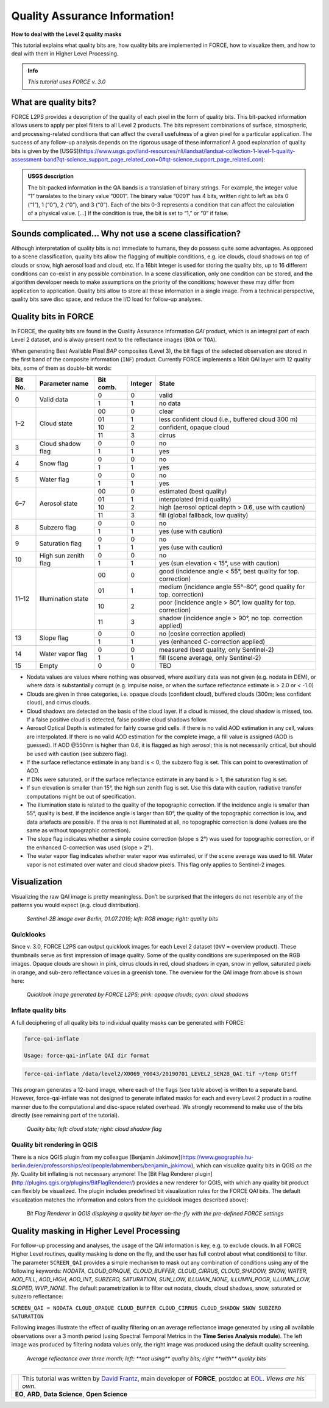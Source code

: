 .. _tut-qai:

Quality Assurance Information!
==============================

**How to deal with the Level 2 quality masks**

This tutorial explains what quality bits are, how quality bits are implemented in FORCE, how to visualize them, and how to deal with them in Higher Level Processing.

.. admonition:: Info

   *This tutorial uses FORCE v. 3.0*


What are quality bits?
----------------------

FORCE L2PS provides a description of the quality of each pixel in the form of quality bits.
This bit-packed information allows users to apply per pixel filters to all Level 2 products.
The bits represent combinations of surface, atmospheric, and processing-related conditions that can affect the overall usefulness of a given pixel for a particular application.
The success of any follow-up analysis depends on the rigorous usage of these information!
A good explanation of quality bits is given by the [USGS](https://www.usgs.gov/land-resources/nli/landsat/landsat-collection-1-level-1-quality-assessment-band?qt-science_support_page_related_con=0#qt-science_support_page_related_con): 

.. admonition:: USGS description

   The bit-packed information in the QA bands is a translation of binary strings.
   For example, the integer value “1” translates to the binary value “0001”. The binary value “0001” has 4 bits, written right to left as bits 0 (“1”), 1 (“0”), 2 (“0”), and 3 (“0”).
   Each of the bits 0-3 represents a condition that can affect the calculation of a physical value.
   [...] 
   If the condition is true, the bit is set to “1,” or “0” if false.


Sounds complicated… Why not use a scene classification?
-------------------------------------------------------

Although interpretation of quality bits is not immediate to humans, they do possess quite some advantages.
As opposed to a scene classification, quality bits allow the flagging of multiple conditions, e.g. ice clouds, cloud shadows on top of clouds or snow, high aerosol load and cloud, etc.
If a 16bit Integer is used for storing the quality bits, up to 16 different conditions can co-exist in any possible combination.
In a scene classification, only one condition can be stored, and the algorithm developer needs to make assumptions on the priority of the conditions; however these may differ from application to application.
Quality bits allow to store all these information in a single  image.
From a technical perspective, quality bits save disc space, and reduce the I/O load for follow-up analyses.


Quality bits in FORCE
---------------------

In FORCE, the quality bits are found in the Quality Assurance Information *QAI* product, which is an integral part of each Level 2 dataset, and is alway present next to the reflectance images (``BOA`` or ``TOA``).

When generating Best Available Pixel *BAP* composites (Level 3), the bit flags of the selected observation are stored in the first band of the composite information (``INF``) product.
Currently FORCE implements a 16bit QAI layer with 12 quality bits, some of them as double-bit words:

+---------+----------------------+-----------+---------+--------------------------------------------------------------------+
+ Bit No. + Parameter name       + Bit comb. + Integer + State                                                              +
+=========+======================+===========+=========+====================================================================+
+ 0       + Valid data           + 0         + 0       + valid                                                              +
+         +                      +-----------+---------+--------------------------------------------------------------------+
+         +                      + 1         + 1       + no data                                                            +
+---------+----------------------+-----------+---------+--------------------------------------------------------------------+
+ 1–2     + Cloud state          + 00        + 0       + clear                                                              +
+         +                      +-----------+---------+--------------------------------------------------------------------+
+         +                      + 01        + 1       + less confident cloud (i.e., buffered cloud 300 m)                  +
+         +                      +-----------+---------+--------------------------------------------------------------------+
+         +                      + 10        + 2       + confident, opaque cloud                                            +
+         +                      +-----------+---------+--------------------------------------------------------------------+
+         +                      + 11        + 3       + cirrus                                                             +
+---------+----------------------+-----------+---------+--------------------------------------------------------------------+
+ 3       + Cloud shadow flag    + 0         + 0       + no                                                                 +
+         +                      +-----------+---------+--------------------------------------------------------------------+
+         +                      + 1         + 1       + yes                                                                +
+---------+----------------------+-----------+---------+--------------------------------------------------------------------+
+ 4       + Snow flag            + 0         + 0       + no                                                                 +
+         +                      +-----------+---------+--------------------------------------------------------------------+
+         +                      + 1         + 1       + yes                                                                +
+---------+----------------------+-----------+---------+--------------------------------------------------------------------+
+ 5       + Water flag           + 0         + 0       + no                                                                 +
+         +                      +-----------+---------+--------------------------------------------------------------------+
+         +                      + 1         + 1       + yes                                                                +
+---------+----------------------+-----------+---------+--------------------------------------------------------------------+
+ 6–7     + Aerosol state        + 00        + 0       + estimated (best quality)                                           +
+         +                      +-----------+---------+--------------------------------------------------------------------+
+         +                      + 01        + 1       + interpolated (mid quality)                                         +
+         +                      +-----------+---------+--------------------------------------------------------------------+
+         +                      + 10        + 2       + high (aerosol optical depth > 0.6, use with caution)               +
+         +                      +-----------+---------+--------------------------------------------------------------------+
+         +                      + 11        + 3       + fill (global fallback, low quality)                                +
+---------+----------------------+-----------+---------+--------------------------------------------------------------------+
+ 8       + Subzero flag         + 0         + 0       + no                                                                 +
+         +                      +-----------+---------+--------------------------------------------------------------------+
+         +                      + 1         + 1       + yes (use with caution)                                             +
+---------+----------------------+-----------+---------+--------------------------------------------------------------------+
+ 9       + Saturation flag      + 0         + 0       + no                                                                 +
+         +                      +-----------+---------+--------------------------------------------------------------------+
+         +                      + 1         + 1       + yes (use with caution)                                             +
+---------+----------------------+-----------+---------+--------------------------------------------------------------------+
+ 10      + High sun zenith flag + 0         + 0       + no                                                                 +
+         +                      +-----------+---------+--------------------------------------------------------------------+
+         +                      + 1         + 1       + yes (sun elevation < 15°, use with caution)                        +
+---------+----------------------+-----------+---------+--------------------------------------------------------------------+
+ 11–12   + Illumination state   + 00        + 0       + good (incidence angle < 55°, best quality for top. correction)     +
+         +                      +-----------+---------+--------------------------------------------------------------------+
+         +                      + 01        + 1       + medium (incidence angle 55°–80°, good quality for top. correction) +
+         +                      +-----------+---------+--------------------------------------------------------------------+
+         +                      + 10        + 2       + poor (incidence angle > 80°, low quality for top. correction)      +
+         +                      +-----------+---------+--------------------------------------------------------------------+
+         +                      + 11        + 3       + shadow (incidence angle > 90°, no top. correction applied)         +
+---------+----------------------+-----------+---------+--------------------------------------------------------------------+
+ 13      + Slope flag           + 0         + 0       + no (cosine correction applied)                                     +
+         +                      +-----------+---------+--------------------------------------------------------------------+
+         +                      + 1         + 1       + yes (enhanced C-correction applied)                                +
+---------+----------------------+-----------+---------+--------------------------------------------------------------------+
+ 14      + Water vapor flag     + 0         + 0       + measured (best quality, only Sentinel-2)                           +
+         +                      +-----------+---------+--------------------------------------------------------------------+
+         +                      + 1         + 1       + fill (scene average, only Sentinel-2)                              +
+---------+----------------------+-----------+---------+--------------------------------------------------------------------+
+ 15      + Empty                + 0         + 0       + TBD                                                                +
+---------+----------------------+-----------+---------+--------------------------------------------------------------------+


- Nodata values are values where nothing was observed, where auxiliary data was not given (e.g. nodata in DEM), or where data is substantially corrupt (e.g. impulse noise, or when the surface reflectance estimate is > 2.0 or < -1.0)
- Clouds are given in three categories, i.e. opaque clouds (confident cloud), buffered clouds (300m; less confident cloud), and cirrus clouds.
- Cloud shadows are detected on the basis of the cloud layer.
  If a cloud is missed, the cloud shadow is missed, too.
  If a false positive cloud is detected, false positive cloud shadows follow.
- Aerosol Optical Depth is estimated for fairly coarse grid cells.
  If there is no valid AOD estimation in any cell, values are interpolated.
  If there is no valid AOD estimation for the complete image, a fill value is assigned (AOD is guessed).
  If AOD @550nm is higher than 0.6, it is flagged as high aerosol; this is not necessarily critical, but should be used with caution (see subzero flag).
- If the surface reflectance estimate in any band is < 0, the subzero flag is set.
  This can point to overestimation of AOD.
- If DNs were saturated, or if the surface reflectance estimate in any band is > 1, the saturation flag is set.
- If sun elevation is smaller than 15°, the high sun zenith flag is set.
  Use this data with caution, radiative transfer computations might be out of specification.
- The illumination state is related to the quality of the topographic correction.
  If the incidence angle is smaller than 55°, quality is best.
  If the incidence angle is larger than 80°, the quality of the topographic correction is low, and data artefacts are possible.
  If the area is not illuminated at all, no topographic correction is done (values are the same as without topographic correction).
- The slope flag indicates whether a simple cosine correction (slope ≤ 2°) was used for topographic correction, or if the enhanced C-correction was used (slope > 2°).
- The water vapor flag indicates whether water vapor was estimated, or if the scene average was used to fill.
  Water vapor is not estimated over water and cloud shadow pixels.
  This flag only applies to Sentinel-2 images.


Visualization
-------------

Visualizing the raw QAI image is pretty meaningless.
Don’t be surprised that the integers do not resemble any of the patterns you would expect (e.g. cloud distribution).

.. figure:: img/tutorial-qai-boa.jpg

   *Sentinel-2B image over Berlin, 01.07.2019; left: RGB image; right: quality bits*


Quicklooks
""""""""""

Since v. 3.0, FORCE L2PS can output quicklook images for each Level 2 dataset (``OVV`` = overview product).
These thumbnails serve as first impression of image quality.
Some of the quality conditions are superimposed on the RGB images.
Opaque clouds are shown in pink, cirrus clouds in red, cloud shadows in cyan, snow in yellow, saturated pixels in orange, and sub-zero reflectance values in a greenish tone.
The overview for the QAI image from above is shown here: 

.. figure:: img/tutorial-qai-ovv.jpg

   *Quicklook image generated by FORCE L2PS; pink: opaque clouds; cyan: cloud shadows*


Inflate quality bits
""""""""""""""""""""

A full deciphering of all quality bits to individual quality masks can be generated with FORCE:

.. code-block:: bash

   force-qai-inflate

   Usage: force-qai-inflate QAI dir format


.. code-block:: bash

   force-qai-inflate /data/level2/X0069_Y0043/20190701_LEVEL2_SEN2B_QAI.tif ~/temp GTiff


This program generates a 12-band image, where each of the flags (see table above) is written to a separate band.
However, force-qai-inflate was not designed to generate inflated masks for each and every Level 2 product in a routine manner due to the computational and disc-space related overhead.
We strongly recommend to make use of  the bits directly (see remaining part of the tutorial).

.. figure:: img/tutorial-qai-cld.jpg

   *Quality bits; left: cloud state; right: cloud shadow flag*


Quality bit rendering in QGIS
"""""""""""""""""""""""""""""

There is a nice QGIS plugin from my colleague [Benjamin Jakimow](https://www.geographie.hu-berlin.de/en/professorships/eol/people/labmembers/benjamin_jakimow), which can visualize quality bits in QGIS *on the fly*.
Quality bit inflating is not necessary anymore!
The [Bit Flag Renderer plugin](http://plugins.qgis.org/plugins/BitFlagRenderer/) provides a new renderer for QGIS, with which any quality bit product can flexibly be visualized.
The plugin includes predefined bit visualization rules for the FORCE QAI bits.
The default visualization matches the information and colors from the quicklook images described above):

.. figure:: img/tutorial-qai-bfr.jpg

   *Bit Flag Renderer in QGIS displaying a quality bit layer on-the-fly with the pre-defined FORCE settings*


Quality masking in Higher Level Processing
------------------------------------------

For follow-up processing and analyses, the usage of the QAI information is key, e.g. to exclude clouds.
In all FORCE Higher Level routines, quality masking is done on the fly, and the user has full control about what condition(s) to filter.
The parameter ``SCREEN_QAI`` provides a simple mechanism to mask out any combination of conditions using any of the following keywords: *NODATA, CLOUD_OPAQUE, CLOUD_BUFFER, CLOUD_CIRRUS, CLOUD_SHADOW, SNOW, WATER, AOD_FILL, AOD_HIGH, AOD_INT, SUBZERO, SATURATION, SUN_LOW, ILLUMIN_NONE, ILLUMIN_POOR, ILLUMIN_LOW, SLOPED, WVP_NONE*.
The default parametrization is to filter out nodata, clouds, cloud shadows, snow, saturated or subzero reflectance:

``SCREEN_QAI = NODATA CLOUD_OPAQUE CLOUD_BUFFER CLOUD_CIRRUS CLOUD_SHADOW SNOW SUBZERO SATURATION``

Following images illustrate the effect of quality filtering on an average reflectance image generated by using all available observations over a 3 month period (using Spectral Temporal Metrics in the **Time Series Analysis module**).
The left image was produced by filtering nodata values only, the right image was produced using the default quality screening.

.. figure:: img/tutorial-qai-avg.jpg

   `Average reflectance over three month; left: **not using** quality bits; right **with** quality bits`


------------

.. |author-pic| image:: profile/dfrantz.jpg

+--------------+--------------------------------------------------------------------------------+
+ |author-pic| + This tutorial was written by                                                   +
+              + `David Frantz <https://davidfrantz.github.io>`_,                               +
+              + main developer of **FORCE**,                                                   +
+              + postdoc at `EOL <https://www.geographie.hu-berlin.de/en/professorships/eol>`_. +
+              + *Views are his own.*                                                           +
+--------------+--------------------------------------------------------------------------------+
+ **EO**, **ARD**, **Data Science**, **Open Science**                                           +
+--------------+--------------------------------------------------------------------------------+
